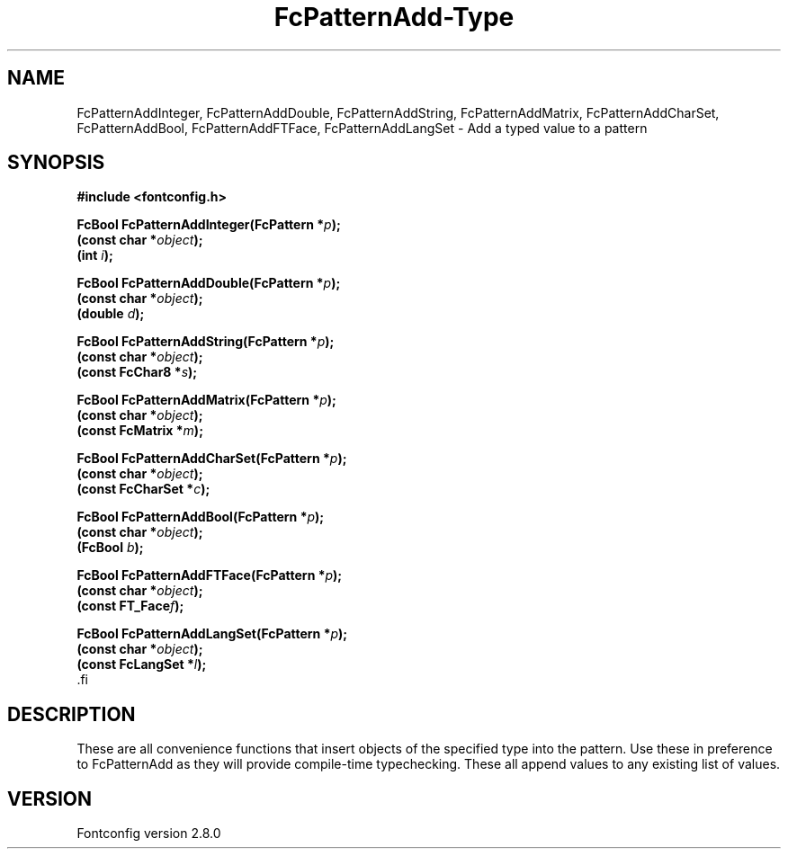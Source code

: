 .\\" auto-generated by docbook2man-spec $Revision: 1.3 $
.TH "FcPatternAdd-Type" "3" "18 November 2009" "" ""
.SH NAME
FcPatternAddInteger, FcPatternAddDouble, FcPatternAddString, FcPatternAddMatrix, FcPatternAddCharSet, FcPatternAddBool, FcPatternAddFTFace, FcPatternAddLangSet \- Add a typed value to a pattern
.SH SYNOPSIS
.nf
\fB#include <fontconfig.h>
.sp
FcBool FcPatternAddInteger(FcPattern *\fIp\fB);
(const char *\fIobject\fB);
(int \fIi\fB);
.sp
FcBool FcPatternAddDouble(FcPattern *\fIp\fB);
(const char *\fIobject\fB);
(double \fId\fB);
.sp
FcBool FcPatternAddString(FcPattern *\fIp\fB);
(const char *\fIobject\fB);
(const FcChar8 *\fIs\fB);
.sp
FcBool FcPatternAddMatrix(FcPattern *\fIp\fB);
(const char *\fIobject\fB);
(const FcMatrix *\fIm\fB);
.sp
FcBool FcPatternAddCharSet(FcPattern *\fIp\fB);
(const char *\fIobject\fB);
(const FcCharSet *\fIc\fB);
.sp
FcBool FcPatternAddBool(FcPattern *\fIp\fB);
(const char *\fIobject\fB);
(FcBool \fIb\fB);
.sp
FcBool FcPatternAddFTFace(FcPattern *\fIp\fB);
(const char *\fIobject\fB);
(const FT_Face\fIf\fB);
.sp
FcBool FcPatternAddLangSet(FcPattern *\fIp\fB);
(const char *\fIobject\fB);
(const FcLangSet *\fIl\fB);
\fR.fi
.SH "DESCRIPTION"
.PP
These are all convenience functions that insert objects of the specified
type into the pattern. Use these in preference to FcPatternAdd as they
will provide compile-time typechecking. These all append values to
any existing list of values.
.SH "VERSION"
.PP
Fontconfig version 2.8.0
